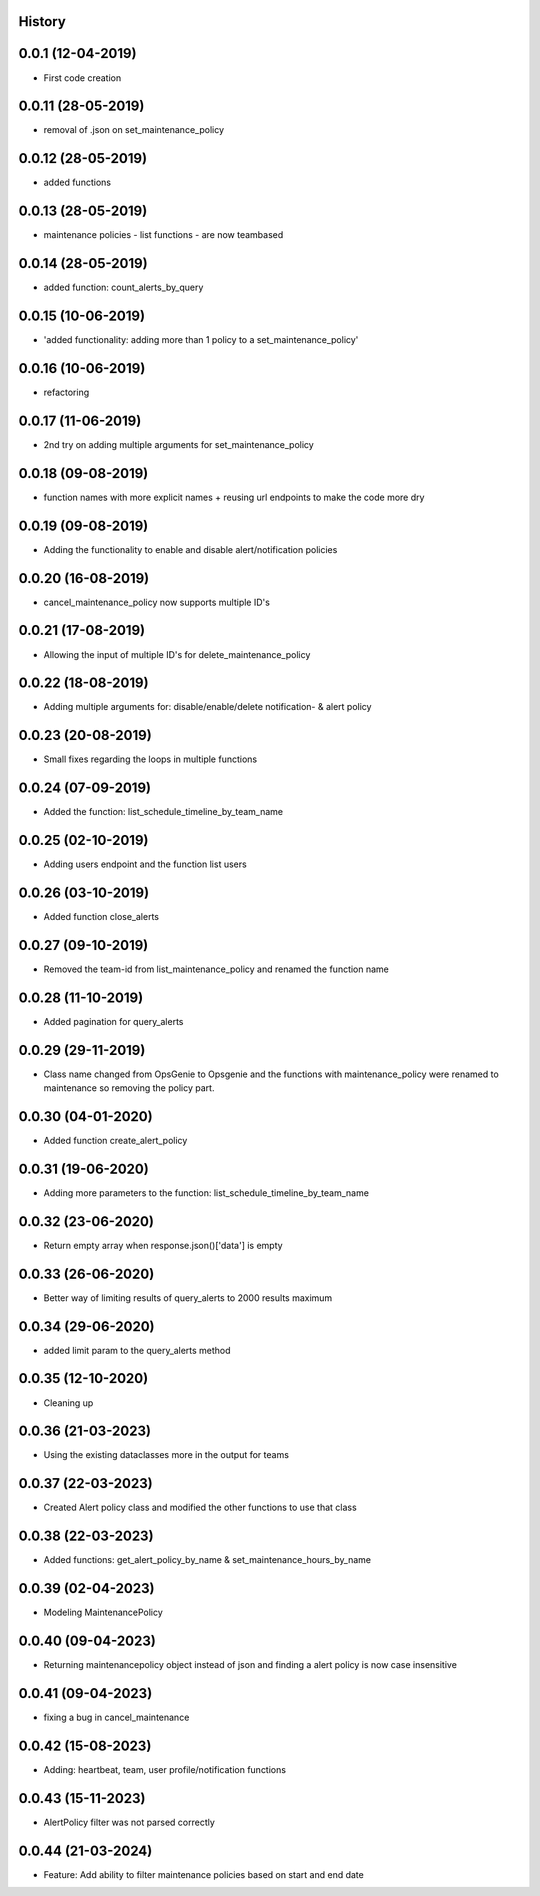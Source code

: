 .. :changelog:

History
-------

0.0.1 (12-04-2019)
---------------------

* First code creation


0.0.11 (28-05-2019)
-------------------

* removal of .json on set_maintenance_policy


0.0.12 (28-05-2019)
-------------------

* added functions


0.0.13 (28-05-2019)
-------------------

* maintenance policies - list functions - are now teambased


0.0.14 (28-05-2019)
-------------------

* added function: count_alerts_by_query


0.0.15 (10-06-2019)
-------------------

* 'added functionality: adding more than 1 policy to a set_maintenance_policy'


0.0.16 (10-06-2019)
-------------------

* refactoring


0.0.17 (11-06-2019)
-------------------

* 2nd try on adding multiple arguments for set_maintenance_policy


0.0.18 (09-08-2019)
-------------------

* function names with more explicit names + reusing url endpoints to make the code more dry


0.0.19 (09-08-2019)
-------------------

* Adding the functionality to enable and disable alert/notification policies


0.0.20 (16-08-2019)
-------------------

* cancel_maintenance_policy now supports multiple ID's


0.0.21 (17-08-2019)
-------------------

* Allowing the input of multiple ID's for delete_maintenance_policy


0.0.22 (18-08-2019)
-------------------

* Adding multiple arguments for: disable/enable/delete notification- & alert policy


0.0.23 (20-08-2019)
-------------------

* Small fixes regarding the loops in multiple functions


0.0.24 (07-09-2019)
-------------------

* Added the function: list_schedule_timeline_by_team_name


0.0.25 (02-10-2019)
-------------------

* Adding users endpoint and the function list users


0.0.26 (03-10-2019)
-------------------

* Added function close_alerts


0.0.27 (09-10-2019)
-------------------

* Removed the team-id from list_maintenance_policy and renamed the function name


0.0.28 (11-10-2019)
-------------------

* Added pagination for query_alerts


0.0.29 (29-11-2019)
-------------------

* Class name changed from OpsGenie to Opsgenie and the functions with maintenance_policy were renamed to maintenance so removing the policy part.


0.0.30 (04-01-2020)
-------------------

* Added function create_alert_policy


0.0.31 (19-06-2020)
-------------------

* Adding more parameters to the function: list_schedule_timeline_by_team_name


0.0.32 (23-06-2020)
-------------------

* Return empty array when response.json()['data'] is empty


0.0.33 (26-06-2020)
-------------------

* Better way of limiting results of query_alerts to 2000 results maximum


0.0.34 (29-06-2020)
-------------------

* added limit param to the query_alerts method


0.0.35 (12-10-2020)
-------------------

* Cleaning up


0.0.36 (21-03-2023)
-------------------

* Using the existing dataclasses more in the output for teams



0.0.37 (22-03-2023)
-------------------

* Created Alert policy class and modified the other functions to use that class


0.0.38 (22-03-2023)
-------------------

* Added functions: get_alert_policy_by_name & set_maintenance_hours_by_name


0.0.39 (02-04-2023)
-------------------

* Modeling MaintenancePolicy


0.0.40 (09-04-2023)
-------------------

* Returning maintenancepolicy object instead of json and finding a alert policy is now case insensitive


0.0.41 (09-04-2023)
-------------------

* fixing a bug in cancel_maintenance


0.0.42 (15-08-2023)
-------------------

* Adding: heartbeat, team, user profile/notification functions


0.0.43 (15-11-2023)
-------------------

* AlertPolicy filter was not parsed correctly

0.0.44 (21-03-2024)
-------------------

* Feature: Add ability to filter maintenance policies based on start and end date
